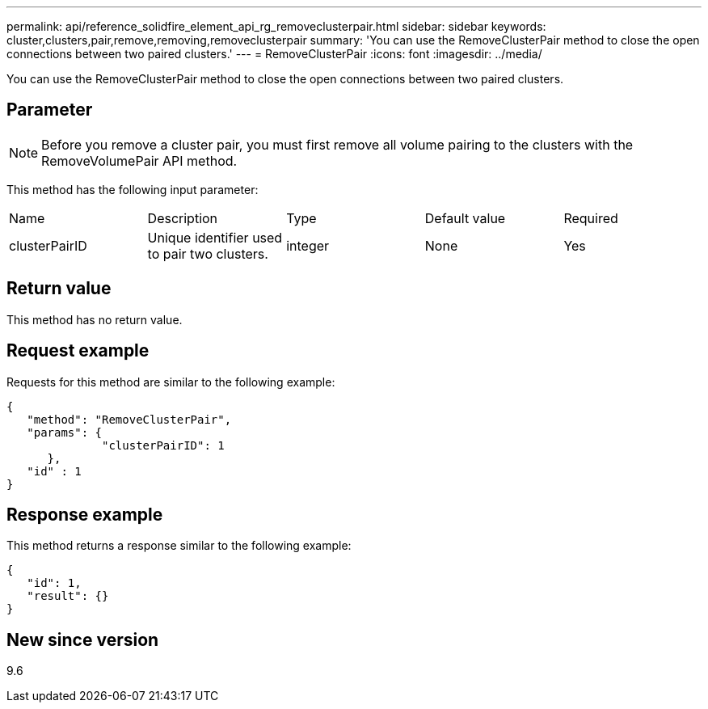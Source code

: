 ---
permalink: api/reference_solidfire_element_api_rg_removeclusterpair.html
sidebar: sidebar
keywords: cluster,clusters,pair,remove,removing,removeclusterpair
summary: 'You can use the RemoveClusterPair method to close the open connections between two paired clusters.'
---
= RemoveClusterPair
:icons: font
:imagesdir: ../media/

[.lead]
You can use the RemoveClusterPair method to close the open connections between two paired clusters.

== Parameter

NOTE: Before you remove a cluster pair, you must first remove all volume pairing to the clusters with the RemoveVolumePair API method.

This method has the following input parameter:

|===
| Name| Description| Type| Default value| Required
a|
clusterPairID
a|
Unique identifier used to pair two clusters.
a|
integer
a|
None
a|
Yes
|===

== Return value

This method has no return value.

== Request example

Requests for this method are similar to the following example:

----
{
   "method": "RemoveClusterPair",
   "params": {
              "clusterPairID": 1
      },
   "id" : 1
}
----

== Response example

This method returns a response similar to the following example:

----
{
   "id": 1,
   "result": {}
}
----

== New since version

9.6
